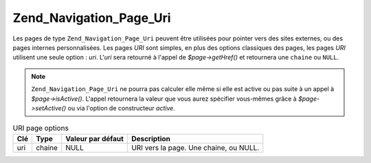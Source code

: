 .. EN-Revision: none
.. _zend.navigation.pages.uri:

Zend_Navigation_Page_Uri
========================

Les pages de type ``Zend_Navigation_Page_Uri`` peuvent être utilisées pour pointer vers des sites externes, ou
des pages internes personnalisées. Les pages *URI* sont simples, en plus des options classiques des pages, les
pages *URI* utilisent une seule option : *uri*. L'*uri* sera retourné à l'appel de *$page->getHref()* et
retournera une ``chaine`` ou ``NULL``.

.. note::

   ``Zend_Navigation_Page_Uri`` ne pourra pas calculer elle même si elle est active ou pas suite à un appel à
   *$page->isActive()*. L'appel retournera la valeur que vous aurez spécifier vous-mêmes grâce à
   *$page->setActive()* ou via l'option de constructeur *active*.

.. _zend.navigation.pages.uri.options:

.. table:: URI page options

   +---+------+-----------------+--------------------------------------+
   |Clé|Type  |Valeur par défaut|Description                           |
   +===+======+=================+======================================+
   |uri|chaine|NULL             |URI vers la page. Une chaine, ou NULL.|
   +---+------+-----------------+--------------------------------------+


